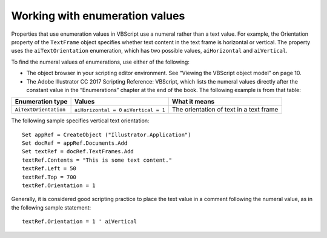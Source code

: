 .. highlight:: basic

.. _scriptingVBScript/enumerationValues:

Working with enumeration values
################################################################################

Properties that use enumeration values in VBScript use a numeral rather than a text value. For example,
the Orientation property of the ``TextFrame`` object specifies whether text content in the text frame is
horizontal or vertical. The property uses the ``aiTextOrientation`` enumeration, which has two possible
values, ``aiHorizontal`` and ``aiVertical``.

To find the numeral values of enumerations, use either of the following:

- The object browser in your scripting editor environment. See “Viewing the VBScript object model” on page 10.

- The Adobe lllustrator CC 2017 Scripting Reference: VBScript, which lists the numeral values directly after the constant value in the “Enumerations” chapter at the end of the book. The following example is from that table:

=====================  ====================  =======================================
**Enumeration type**   **Values**            **What it means**
=====================  ====================  =======================================
``AiTextOrientation``  ``aiHorizontal = 0``  The orientation of text in a text frame
                       ``aiVertical = 1``
=====================  ====================  =======================================

The following sample specifies vertical text orientation::

  Set appRef = CreateObject ("Illustrator.Application")
  Set docRef = appRef.Documents.Add
  Set textRef = docRef.TextFrames.Add
  textRef.Contents = "This is some text content."
  textRef.Left = 50
  textRef.Top = 700
  textRef.Orientation = 1

Generally, it is considered good scripting practice to place the text value in a comment following the
numeral value, as in the following sample statement::

  textRef.Orientation = 1 ' aiVertical
